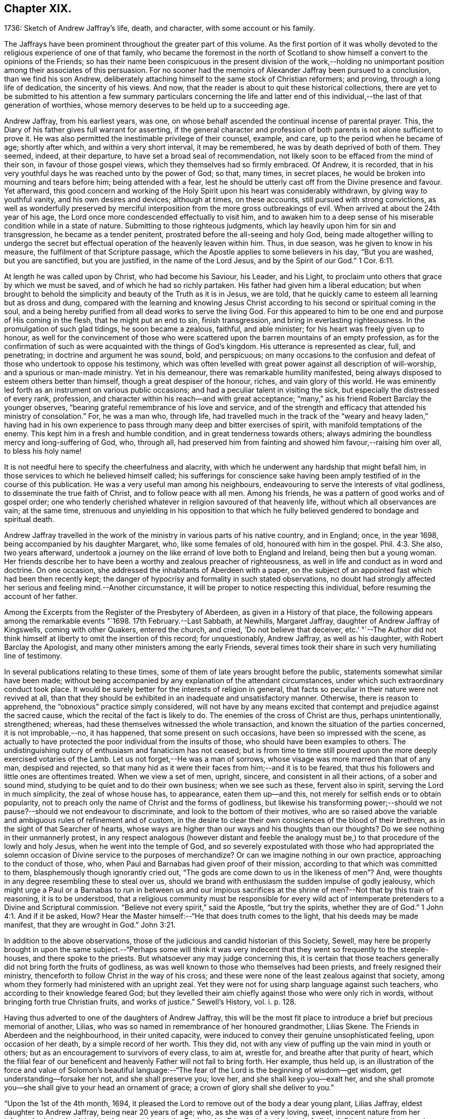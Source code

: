 == Chapter XIX.

1736: Sketch of Andrew Jaffray`'s life, death, and character,
with some account or his family.

The Jaffrays have been prominent throughout the greater part of this volume.
As the first portion of it was wholly devoted to
the religious experience of one of that family,
who became the foremost in the north of Scotland to show
himself a convert to the opinions of the Friends;
so has their name been conspicuous in the present division of the work,--holding
no unimportant position among their associates of this persuasion.
For no sooner had the memoirs of Alexander Jaffray been pursued to a conclusion,
than we find his son Andrew,
deliberately attaching himself to the same stock of Christian reformers; and proving,
through a long life of dedication, the sincerity of his views.
And now, that the reader is about to quit these historical collections,
there are yet to be submitted to his attention a few summary particulars concerning
the life and latter end of this individual,--the last of that generation of worthies,
whose memory deserves to be held up to a succeeding age.

Andrew Jaffray, from his earliest years, was one,
on whose behalf ascended the continual incense of parental prayer.
This, the Diary of his father gives full warrant for asserting,
if the general character and profession of both parents
is not alone sufficient to prove it.
He was also permitted the inestimable privilege of their counsel, example, and care,
up to the period when he became of age; shortly after which,
and within a very short interval, it may be remembered,
he was by death deprived of both of them.
They seemed, indeed, at their departure, to have set a broad seal of recommendation,
not likely soon to be effaced from the mind of their son,
in favour of those gospel views, which they themselves had so firmly embraced.
Of Andrew, it is recorded,
that in his very youthful days he was reached unto by the power of God; so that,
many times, in secret places, he would be broken into mourning and tears before him;
being attended with a fear,
lest he should be utterly cast off from the Divine presence and favour.
Yet afterward,
this good concern and working of the Holy Spirit upon his heart was considerably withdrawn,
by giving way to youthful vanity, and his own desires and devices; although at times,
on these accounts, still pursued with strong convictions,
as well as wonderfully preserved by merciful interposition
from the more gross outbreakings of evil.
When arrived at about the 24th year of his age,
the Lord once more condescended effectually to visit him,
and to awaken him to a deep sense of his miserable condition while in a state of nature.
Submitting to those righteous judgments,
which lay heavily upon him for sin and transgression, he became as a tender penitent,
prostrated before the all-seeing and holy God,
being made altogether willing to undergo the secret but
effectual operation of the heavenly leaven within him.
Thus, in due season, was he given to know in his measure,
the fulfilment of that Scripture passage,
which the Apostle applies to some believers in his day, "`But you are washed,
but you are sanctified, but you are justified, in the name of the Lord Jesus,
and by the Spirit of our God.`" 1 Cor. 6:11.

At length he was called upon by Christ, who had become his Saviour, his Leader,
and his Light, to proclaim unto others that grace by which we must be saved,
and of which he had so richly partaken.
His father had given him a liberal education;
but when brought to behold the simplicity and beauty of the Truth as it is in Jesus,
we are told, that he quickly came to esteem all learning but as dross and dung,
compared with the learning and knowing Jesus Christ according
to his second or spiritual coming in the soul,
and a being hereby purified from all dead works to serve the living God.
For this appeared to him to be one end and purpose of His coming in the flesh,
that he might put an end to sin, finish transgression,
and bring in everlasting righteousness.
In the promulgation of such glad tidings, he soon became a zealous, faithful,
and able minister; for his heart was freely given up to honour,
as well for the convincement of those who were scattered
upon the barren mountains of an empty profession,
as for the confirmation of such as were acquainted with the things of God`'s kingdom.
His utterance is represented as clear, full, and penetrating;
in doctrine and argument he was sound, bold, and perspicuous;
on many occasions to the confusion and defeat of those who undertook to oppose his testimony,
which was often levelled with great power against all description of will-worship,
and a spurious or man-made ministry.
Yet in his demeanour, there was remarkable humility manifested,
being always disposed to esteem others better than himself,
though a great despiser of the honour, riches, and vain glory of this world.
He was eminently led forth as an instrument on various public occasions;
and had a peculiar talent in visiting the sick,
but especially the distressed of every rank, profession,
and character within his reach--and with great acceptance;
"`many,`" as his friend Robert Barclay the younger observes,
"`bearing grateful remembrance of his love and service,
and of the strength and efficacy that attended his ministry of consolation.`"
For, he was a man who, through life,
had travelled much in the track of the "`weary and heavy laden,`" having had
in his own experience to pass through many deep and bitter exercises of spirit,
with manifold temptations of the enemy.
This kept him in a fresh and humble condition, and in great tenderness towards others;
always admiring the boundless mercy and long-suffering of God, who, through all,
had preserved him from fainting and showed him favour,--raising him over all,
to bless his holy name!

It is not needful here to specify the cheerfulness and alacrity,
with which he underwent any hardship that might befall him,
in those services to which he believed himself called;
his sufferings for conscience sake having been amply
testified of in the course of this publication.
He was a very useful man among his neighbours,
endeavouring to serve the interests of vital godliness,
to disseminate the true faith of Christ, and to follow peace with all men.
Among his friends, he was a pattern of good works and of gospel order;
one who tenderly cherished whatever in religion savoured of that heavenly life,
without which all observances are vain; at the same time,
strenuous and unyielding in his opposition to that which
he fully believed gendered to bondage and spiritual death.

Andrew Jaffray travelled in the work of the ministry
in various parts of his native country,
and in England; once, in the year 1698, being accompanied by his daughter Margaret, who,
like some females of old, honoured with him in the gospel. Phil. 4:3.
She also, two years afterward,
undertook a journey on the like errand of love both to England and Ireland,
being then but a young woman.
Her friends describe her to have been a worthy and zealous preacher of righteousness,
as well in life and conduct as in word and doctrine.
On one occasion, she addressed the inhabitants of Aberdeen with a paper,
on the subject of an appointed fast which had been then recently kept;
the danger of hypocrisy and formality in such stated observations,
no doubt had strongly affected her serious and feeling mind.--Another circumstance,
it will be proper to notice respecting this individual,
before resuming the account of her father.

Among the Excerpts from the Register of the Presbytery of Aberdeen,
as given in a History of that place,
the following appears among the remarkable events "`1698. 17th February.--Last Sabbath,
at Newhills, Margaret Jaffray, daughter of Andrew Jaffray of Kingswells,
coming with other Quakers, entered the church, and cried, '`Do not believe that deceiver,
etc.`' "`--The Author did not think himself at liberty
to omit the insertion of this record;
for unquestionably, Andrew Jaffray, as well as his daughter,
with Robert Barclay the Apologist, and many other ministers among the early Friends,
several times took their share in such very humiliating line of testimony.

In several publications relating to these times,
some of them of late years brought before the public,
statements somewhat similar have been made;
without being accompanied by any explanation of the attendant circumstances,
under which such extraordinary conduct took place.
It would be surely better for the interests of religion in general,
that facts so peculiar in their nature were not revived at all,
than that they should be exhibited in an inadequate and unsatisfactory manner.
Otherwise, there is reason to apprehend, the "`obnoxious`" practice simply considered,
will not have by any means excited that contempt and prejudice against the sacred cause,
which the recital of the fact is likely to do.
The enemies of the cross of Christ are thus, perhaps unintentionally, strengthened;
whereas, had these themselves witnessed the whole transaction,
and known the situation of the parties concerned, it is not improbable,--no,
it has happened, that some present on such occasions,
have been so impressed with the scene,
as actually to have protected the poor individual from the insults of those,
who should have been examples to others.
The undistinguishing outcry of enthusiasm and fanaticism has not ceased;
but is from time to time still poured upon the more
deeply exercised votaries of the Lamb.
Let us not forget,--He was a man of sorrows,
whose visage was more marred than that of any man, despised and rejected,
so that many hid as it were their faces from him;--and it is to be feared,
that thus his followers and little ones are oftentimes treated.
When we view a set of men, upright, sincere, and consistent in all their actions,
of a sober and sound mind, studying to be quiet and to do their own business;
when we see such as these, fervent also in spirit, serving the Lord in much simplicity,
the zeal of whose house has, to appearance, eaten them up--and this,
not merely for selfish ends or to obtain popularity,
not to preach only the name of Christ and the forms of godliness,
but likewise his transforming power;--should we not
pause?--should we not endeavour to discriminate,
and look to the bottom of their motives,
who are so raised above the variable and ambiguous rules of refinement and of custom,
in the desire to clear their own consciences of the blood of their brethren,
as in the sight of that Searcher of hearts,
whose ways are higher than our ways and his thoughts than our thoughts?
Do we see nothing in their unmannerly protest,
in any respect analogous (however distant and feeble the analogy
must be,) to that procedure of the lowly and holy Jesus,
when he went into the temple of God,
and so severely expostulated with those who had appropriated the
solemn occasion of Divine service to the purposes of merchandize?
Or can we imagine nothing in our own practice, approaching to the conduct of those, who,
when Paul and Barnabas had given proof of their mission,
according to that which was committed to them, blasphemously though ignorantly cried out,
"`The gods are come down to us in the likeness of men`"? And,
were thoughts in any degree resembling these to steal over us,
should we brand with enthusiasm the sudden impulse of godly jealousy,
which might urge a Paul or a Barnabas to run in between us and our impious
sacrifices at the shrine of men?--Not that by this train of reasoning,
it is to be understood,
that a religious community must be responsible for every wild act
of intemperate pretenders to a Divine and Scriptural commission.
"`Believe not every spirit,`" said the Apostle, "`but try the spirits,
whether they are of God.`" 1 John 4:1.
And if it be asked, How?
Hear the Master himself:--"`He that does truth comes to the light,
that his deeds may be made manifest, that they are wrought in God.`" John 3:21.

In addition to the above observations,
those of the judicious and candid historian of this Society, Sewell,
may here be properly brought in upon the same subject.--"`Perhaps some will think
it was very indecent that they went so frequently to the steeple-houses,
and there spoke to the priests.
But whatsoever any may judge concerning this,
it is certain that those teachers generally did not bring forth the fruits of godliness,
as was well known to those who themselves had been priests,
and freely resigned their ministry, thenceforth to follow Christ in the way of his cross;
and these were none of the least zealous against that society,
among whom they formerly had ministered with an upright zeal.
Yet they were not for using sharp language against such teachers,
who according to their knowledge feared God;
but they levelled their aim chiefly against those who were only rich in words,
without bringing forth true Christian fruits, and works of justice.`"
Sewell`'s History, vol. i. p. 128.

Having thus adverted to one of the daughters of Andrew Jaffray,
this will be the most fit place to introduce a brief but precious memorial of another,
Lilias, who was so named in remembrance of her honoured grandmother, Lilias Skene.
The Friends in Aberdeen and the neighbourhood, in their united capacity,
were induced to convey their genuine unsophisticated feeling, upon occasion of her death,
by a simple record of her worth.
This they did, not with any view of puffing up the vain mind in youth or others;
but as an encouragement to survivors of every class, to aim at, wrestle for,
and breathe after that purity of heart,
which the filial fear of our beneficent and heavenly Father will not fail to bring forth.
Her example, thus held up,
is an illustration of the force and value of Solomon`'s beautiful language:--"`The
fear of the Lord is the beginning of wisdom--get wisdom,
get understanding--forsake her not, and she shall preserve you; love her,
and she shall keep you--exalt her,
and she shall promote you--she shall give to your head an ornament of grace;
a crown of glory shall she deliver to you.`"

"`Upon the 1st of the 4th month, 1694,
it pleased the Lord to remove out of the body a dear young plant, Lilias Jaffray,
eldest daughter to Andrew Jaffray, being near 20 years of age; who,
as she was of a very loving, sweet, innocent nature from her infancy,
had also drank in a tender, sweet love to the Truth and to Friends, being beloved of all,
both Friends and other people, that ever knew her.
She was exceeding subject and obedient to her parents in the Lord;
so she laid down her body in a sensible feeling of God`'s love and favour,
and unity of Friends, the said day, a little before one in the morning.
Her body was buried in her father`'s burial-ground at Kingswells,
upon the 3rd day of the said month, being a 1st day,
after a good meeting and good service at the burial-place.`"

After this servant of the Lord, her father, had been honoured by bearing witness,
for upwards of fifty years,
to the excellency of the saving and spiritual knowledge of Christ Jesus,
having conducted himself in the world in much simplicity and godly sincerity,
"`not with fleshly wisdom,
but by the grace of God,`"--he was cast upon the bed of sickness,
and seemed not likely again to be restored to the church.
During that dispensation, a calumnious report was industriously propagated in Aberdeen,
that he totally denied those principles, which he had so long and so nobly defended.
This circumstance, as he subsequently acknowledged, in a writing dictated by himself,
and signed only two days before his death, "`made me, after my last great sickness,
the more willing to be restored, in subjection to the will of God; and I am made willing,
though some years after,
to leave this testimony,--whatever evil men or others may say against
me,--that if it be the Lord`'s will to remove me at this time,
I die in unity with the Friends of Truth.`"
Though favoured with some degree of returning health,
the pressure of natural infirmity was latterly very heavy upon him;
yet was he again and again strengthened publicly to advocate
the gospel of the free and unmerited grace of God;
for, even up to the last day before he took to his chamber,
he exhorted and commended his friends to cleave to it.
When confined to the bed for some months, under much bodily weakness, distress,
and conflict,
not without the buffetings of Satan,--the energies of the outward man gradually
decaying,--he experienced the frequent rekindling of his desires and hopes heavenward;
and was often engaged in a lively, clear strain,
to set forth his admiring sense of the Lord`'s goodness towards his soul.
He breathed his last on the 1st of the 2nd month, 1726, in great peace,
and full assurance of an everlasting portion among the followers of the Lamb;
his remains being interred in his own burial-ground on the family estate of Kingswells.

In the paper above referred to, taken down so shortly previous to his removal,
he thus alludes to the memorable outpouring of the Holy Spirit,
of which he and others were made partakers,
during the time of their long imprisonment at Aberdeen.--"`Oh! the unutterable glory,
that broke forth and spread even in this country,
wherein God Almighty raised up some mean instruments, as well as some more honourable,
and myself among others, though very unworthy!
And when thirty or forty of our ancient Friends were shut up in prison,
I cannot but remember this particular instance;
that when we were all met in the low Tolbooth, and not a word had been spoken among us,
either in prayer or preaching,--we breathing in our hearts for power to do the
Lord`'s will;--his power at last broke in among us in a wonderful manner,
to the melting and tendering our hearts.
And though I was kept very empty a long time,
yet at last the glorious power of God broke over the whole meeting, and upon me also,
and ravished my heart,--yes, did appear as a ray of divine glory,
to the ravishing of my soul, and all the living ones in the meeting.
So that some of those that were in the town-council above us,
confessed to some of our number with tears, that the breaking in of that power,
even among them, made them say one to another, '`O! how astonishing it is,
that our ministers should say, the Quakers have no psalms in their meetings;
for such a heavenly sound we never heard in either old or new church.`' After this,
our meetings were often filled with heavenly, divine comfort,
to the satisfaction of our souls, and we were often overcome with the love of our God,
and many innumerable instances of his miraculous power attended us;
many of which are recorded in a book for posterity to come.
And God will tread down Satan under the feet of his power in due time,
let him rage as he will.`"
